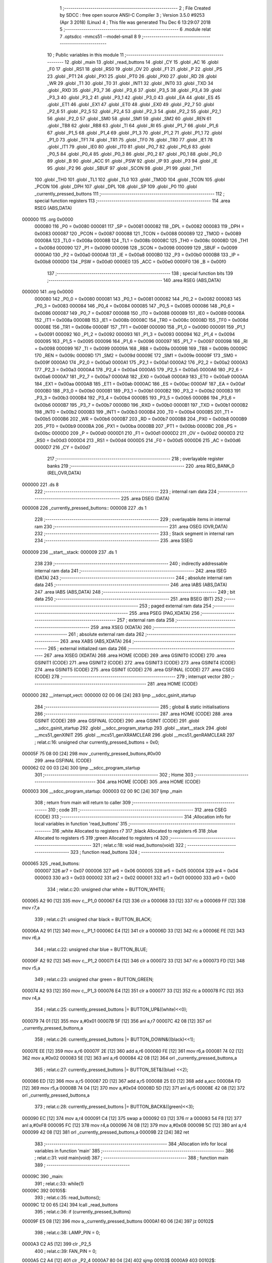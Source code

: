                                       1 ;--------------------------------------------------------
                                      2 ; File Created by SDCC : free open source ANSI-C Compiler
                                      3 ; Version 3.5.0 #9253 (Apr  3 2018) (Linux)
                                      4 ; This file was generated Thu Dec  6 13:29:07 2018
                                      5 ;--------------------------------------------------------
                                      6 	.module relat
                                      7 	.optsdcc -mmcs51 --model-small
                                      8 	
                                      9 ;--------------------------------------------------------
                                     10 ; Public variables in this module
                                     11 ;--------------------------------------------------------
                                     12 	.globl _main
                                     13 	.globl _read_buttons
                                     14 	.globl _CY
                                     15 	.globl _AC
                                     16 	.globl _F0
                                     17 	.globl _RS1
                                     18 	.globl _RS0
                                     19 	.globl _OV
                                     20 	.globl _F1
                                     21 	.globl _P
                                     22 	.globl _PS
                                     23 	.globl _PT1
                                     24 	.globl _PX1
                                     25 	.globl _PT0
                                     26 	.globl _PX0
                                     27 	.globl _RD
                                     28 	.globl _WR
                                     29 	.globl _T1
                                     30 	.globl _T0
                                     31 	.globl _INT1
                                     32 	.globl _INT0
                                     33 	.globl _TXD
                                     34 	.globl _RXD
                                     35 	.globl _P3_7
                                     36 	.globl _P3_6
                                     37 	.globl _P3_5
                                     38 	.globl _P3_4
                                     39 	.globl _P3_3
                                     40 	.globl _P3_2
                                     41 	.globl _P3_1
                                     42 	.globl _P3_0
                                     43 	.globl _EA
                                     44 	.globl _ES
                                     45 	.globl _ET1
                                     46 	.globl _EX1
                                     47 	.globl _ET0
                                     48 	.globl _EX0
                                     49 	.globl _P2_7
                                     50 	.globl _P2_6
                                     51 	.globl _P2_5
                                     52 	.globl _P2_4
                                     53 	.globl _P2_3
                                     54 	.globl _P2_2
                                     55 	.globl _P2_1
                                     56 	.globl _P2_0
                                     57 	.globl _SM0
                                     58 	.globl _SM1
                                     59 	.globl _SM2
                                     60 	.globl _REN
                                     61 	.globl _TB8
                                     62 	.globl _RB8
                                     63 	.globl _TI
                                     64 	.globl _RI
                                     65 	.globl _P1_7
                                     66 	.globl _P1_6
                                     67 	.globl _P1_5
                                     68 	.globl _P1_4
                                     69 	.globl _P1_3
                                     70 	.globl _P1_2
                                     71 	.globl _P1_1
                                     72 	.globl _P1_0
                                     73 	.globl _TF1
                                     74 	.globl _TR1
                                     75 	.globl _TF0
                                     76 	.globl _TR0
                                     77 	.globl _IE1
                                     78 	.globl _IT1
                                     79 	.globl _IE0
                                     80 	.globl _IT0
                                     81 	.globl _P0_7
                                     82 	.globl _P0_6
                                     83 	.globl _P0_5
                                     84 	.globl _P0_4
                                     85 	.globl _P0_3
                                     86 	.globl _P0_2
                                     87 	.globl _P0_1
                                     88 	.globl _P0_0
                                     89 	.globl _B
                                     90 	.globl _ACC
                                     91 	.globl _PSW
                                     92 	.globl _IP
                                     93 	.globl _P3
                                     94 	.globl _IE
                                     95 	.globl _P2
                                     96 	.globl _SBUF
                                     97 	.globl _SCON
                                     98 	.globl _P1
                                     99 	.globl _TH1
                                    100 	.globl _TH0
                                    101 	.globl _TL1
                                    102 	.globl _TL0
                                    103 	.globl _TMOD
                                    104 	.globl _TCON
                                    105 	.globl _PCON
                                    106 	.globl _DPH
                                    107 	.globl _DPL
                                    108 	.globl _SP
                                    109 	.globl _P0
                                    110 	.globl _currently_pressed_buttons
                                    111 ;--------------------------------------------------------
                                    112 ; special function registers
                                    113 ;--------------------------------------------------------
                                    114 	.area RSEG    (ABS,DATA)
      000000                        115 	.org 0x0000
                           000080   116 _P0	=	0x0080
                           000081   117 _SP	=	0x0081
                           000082   118 _DPL	=	0x0082
                           000083   119 _DPH	=	0x0083
                           000087   120 _PCON	=	0x0087
                           000088   121 _TCON	=	0x0088
                           000089   122 _TMOD	=	0x0089
                           00008A   123 _TL0	=	0x008a
                           00008B   124 _TL1	=	0x008b
                           00008C   125 _TH0	=	0x008c
                           00008D   126 _TH1	=	0x008d
                           000090   127 _P1	=	0x0090
                           000098   128 _SCON	=	0x0098
                           000099   129 _SBUF	=	0x0099
                           0000A0   130 _P2	=	0x00a0
                           0000A8   131 _IE	=	0x00a8
                           0000B0   132 _P3	=	0x00b0
                           0000B8   133 _IP	=	0x00b8
                           0000D0   134 _PSW	=	0x00d0
                           0000E0   135 _ACC	=	0x00e0
                           0000F0   136 _B	=	0x00f0
                                    137 ;--------------------------------------------------------
                                    138 ; special function bits
                                    139 ;--------------------------------------------------------
                                    140 	.area RSEG    (ABS,DATA)
      000000                        141 	.org 0x0000
                           000080   142 _P0_0	=	0x0080
                           000081   143 _P0_1	=	0x0081
                           000082   144 _P0_2	=	0x0082
                           000083   145 _P0_3	=	0x0083
                           000084   146 _P0_4	=	0x0084
                           000085   147 _P0_5	=	0x0085
                           000086   148 _P0_6	=	0x0086
                           000087   149 _P0_7	=	0x0087
                           000088   150 _IT0	=	0x0088
                           000089   151 _IE0	=	0x0089
                           00008A   152 _IT1	=	0x008a
                           00008B   153 _IE1	=	0x008b
                           00008C   154 _TR0	=	0x008c
                           00008D   155 _TF0	=	0x008d
                           00008E   156 _TR1	=	0x008e
                           00008F   157 _TF1	=	0x008f
                           000090   158 _P1_0	=	0x0090
                           000091   159 _P1_1	=	0x0091
                           000092   160 _P1_2	=	0x0092
                           000093   161 _P1_3	=	0x0093
                           000094   162 _P1_4	=	0x0094
                           000095   163 _P1_5	=	0x0095
                           000096   164 _P1_6	=	0x0096
                           000097   165 _P1_7	=	0x0097
                           000098   166 _RI	=	0x0098
                           000099   167 _TI	=	0x0099
                           00009A   168 _RB8	=	0x009a
                           00009B   169 _TB8	=	0x009b
                           00009C   170 _REN	=	0x009c
                           00009D   171 _SM2	=	0x009d
                           00009E   172 _SM1	=	0x009e
                           00009F   173 _SM0	=	0x009f
                           0000A0   174 _P2_0	=	0x00a0
                           0000A1   175 _P2_1	=	0x00a1
                           0000A2   176 _P2_2	=	0x00a2
                           0000A3   177 _P2_3	=	0x00a3
                           0000A4   178 _P2_4	=	0x00a4
                           0000A5   179 _P2_5	=	0x00a5
                           0000A6   180 _P2_6	=	0x00a6
                           0000A7   181 _P2_7	=	0x00a7
                           0000A8   182 _EX0	=	0x00a8
                           0000A9   183 _ET0	=	0x00a9
                           0000AA   184 _EX1	=	0x00aa
                           0000AB   185 _ET1	=	0x00ab
                           0000AC   186 _ES	=	0x00ac
                           0000AF   187 _EA	=	0x00af
                           0000B0   188 _P3_0	=	0x00b0
                           0000B1   189 _P3_1	=	0x00b1
                           0000B2   190 _P3_2	=	0x00b2
                           0000B3   191 _P3_3	=	0x00b3
                           0000B4   192 _P3_4	=	0x00b4
                           0000B5   193 _P3_5	=	0x00b5
                           0000B6   194 _P3_6	=	0x00b6
                           0000B7   195 _P3_7	=	0x00b7
                           0000B0   196 _RXD	=	0x00b0
                           0000B1   197 _TXD	=	0x00b1
                           0000B2   198 _INT0	=	0x00b2
                           0000B3   199 _INT1	=	0x00b3
                           0000B4   200 _T0	=	0x00b4
                           0000B5   201 _T1	=	0x00b5
                           0000B6   202 _WR	=	0x00b6
                           0000B7   203 _RD	=	0x00b7
                           0000B8   204 _PX0	=	0x00b8
                           0000B9   205 _PT0	=	0x00b9
                           0000BA   206 _PX1	=	0x00ba
                           0000BB   207 _PT1	=	0x00bb
                           0000BC   208 _PS	=	0x00bc
                           0000D0   209 _P	=	0x00d0
                           0000D1   210 _F1	=	0x00d1
                           0000D2   211 _OV	=	0x00d2
                           0000D3   212 _RS0	=	0x00d3
                           0000D4   213 _RS1	=	0x00d4
                           0000D5   214 _F0	=	0x00d5
                           0000D6   215 _AC	=	0x00d6
                           0000D7   216 _CY	=	0x00d7
                                    217 ;--------------------------------------------------------
                                    218 ; overlayable register banks
                                    219 ;--------------------------------------------------------
                                    220 	.area REG_BANK_0	(REL,OVR,DATA)
      000000                        221 	.ds 8
                                    222 ;--------------------------------------------------------
                                    223 ; internal ram data
                                    224 ;--------------------------------------------------------
                                    225 	.area DSEG    (DATA)
      000008                        226 _currently_pressed_buttons::
      000008                        227 	.ds 1
                                    228 ;--------------------------------------------------------
                                    229 ; overlayable items in internal ram 
                                    230 ;--------------------------------------------------------
                                    231 	.area	OSEG    (OVR,DATA)
                                    232 ;--------------------------------------------------------
                                    233 ; Stack segment in internal ram 
                                    234 ;--------------------------------------------------------
                                    235 	.area	SSEG
      000009                        236 __start__stack:
      000009                        237 	.ds	1
                                    238 
                                    239 ;--------------------------------------------------------
                                    240 ; indirectly addressable internal ram data
                                    241 ;--------------------------------------------------------
                                    242 	.area ISEG    (DATA)
                                    243 ;--------------------------------------------------------
                                    244 ; absolute internal ram data
                                    245 ;--------------------------------------------------------
                                    246 	.area IABS    (ABS,DATA)
                                    247 	.area IABS    (ABS,DATA)
                                    248 ;--------------------------------------------------------
                                    249 ; bit data
                                    250 ;--------------------------------------------------------
                                    251 	.area BSEG    (BIT)
                                    252 ;--------------------------------------------------------
                                    253 ; paged external ram data
                                    254 ;--------------------------------------------------------
                                    255 	.area PSEG    (PAG,XDATA)
                                    256 ;--------------------------------------------------------
                                    257 ; external ram data
                                    258 ;--------------------------------------------------------
                                    259 	.area XSEG    (XDATA)
                                    260 ;--------------------------------------------------------
                                    261 ; absolute external ram data
                                    262 ;--------------------------------------------------------
                                    263 	.area XABS    (ABS,XDATA)
                                    264 ;--------------------------------------------------------
                                    265 ; external initialized ram data
                                    266 ;--------------------------------------------------------
                                    267 	.area XISEG   (XDATA)
                                    268 	.area HOME    (CODE)
                                    269 	.area GSINIT0 (CODE)
                                    270 	.area GSINIT1 (CODE)
                                    271 	.area GSINIT2 (CODE)
                                    272 	.area GSINIT3 (CODE)
                                    273 	.area GSINIT4 (CODE)
                                    274 	.area GSINIT5 (CODE)
                                    275 	.area GSINIT  (CODE)
                                    276 	.area GSFINAL (CODE)
                                    277 	.area CSEG    (CODE)
                                    278 ;--------------------------------------------------------
                                    279 ; interrupt vector 
                                    280 ;--------------------------------------------------------
                                    281 	.area HOME    (CODE)
      000000                        282 __interrupt_vect:
      000000 02 00 06         [24]  283 	ljmp	__sdcc_gsinit_startup
                                    284 ;--------------------------------------------------------
                                    285 ; global & static initialisations
                                    286 ;--------------------------------------------------------
                                    287 	.area HOME    (CODE)
                                    288 	.area GSINIT  (CODE)
                                    289 	.area GSFINAL (CODE)
                                    290 	.area GSINIT  (CODE)
                                    291 	.globl __sdcc_gsinit_startup
                                    292 	.globl __sdcc_program_startup
                                    293 	.globl __start__stack
                                    294 	.globl __mcs51_genXINIT
                                    295 	.globl __mcs51_genXRAMCLEAR
                                    296 	.globl __mcs51_genRAMCLEAR
                                    297 ;	relat.c:16: unsigned char currently_pressed_buttons = 0x0;
      00005F 75 08 00         [24]  298 	mov	_currently_pressed_buttons,#0x00
                                    299 	.area GSFINAL (CODE)
      000062 02 00 03         [24]  300 	ljmp	__sdcc_program_startup
                                    301 ;--------------------------------------------------------
                                    302 ; Home
                                    303 ;--------------------------------------------------------
                                    304 	.area HOME    (CODE)
                                    305 	.area HOME    (CODE)
      000003                        306 __sdcc_program_startup:
      000003 02 00 9C         [24]  307 	ljmp	_main
                                    308 ;	return from main will return to caller
                                    309 ;--------------------------------------------------------
                                    310 ; code
                                    311 ;--------------------------------------------------------
                                    312 	.area CSEG    (CODE)
                                    313 ;------------------------------------------------------------
                                    314 ;Allocation info for local variables in function 'read_buttons'
                                    315 ;------------------------------------------------------------
                                    316 ;white                     Allocated to registers r7 
                                    317 ;black                     Allocated to registers r6 
                                    318 ;blue                      Allocated to registers r5 
                                    319 ;green                     Allocated to registers r4 
                                    320 ;------------------------------------------------------------
                                    321 ;	relat.c:18: void read_buttons(void)
                                    322 ;	-----------------------------------------
                                    323 ;	 function read_buttons
                                    324 ;	-----------------------------------------
      000065                        325 _read_buttons:
                           000007   326 	ar7 = 0x07
                           000006   327 	ar6 = 0x06
                           000005   328 	ar5 = 0x05
                           000004   329 	ar4 = 0x04
                           000003   330 	ar3 = 0x03
                           000002   331 	ar2 = 0x02
                           000001   332 	ar1 = 0x01
                           000000   333 	ar0 = 0x00
                                    334 ;	relat.c:20: unsigned char white = BUTTON_WHITE;
      000065 A2 90            [12]  335 	mov	c,_P1_0
      000067 E4               [12]  336 	clr	a
      000068 33               [12]  337 	rlc	a
      000069 FF               [12]  338 	mov	r7,a
                                    339 ;	relat.c:21: unsigned char black = BUTTON_BLACK;
      00006A A2 91            [12]  340 	mov	c,_P1_1
      00006C E4               [12]  341 	clr	a
      00006D 33               [12]  342 	rlc	a
      00006E FE               [12]  343 	mov	r6,a
                                    344 ;	relat.c:22: unsigned char blue  = BUTTON_BLUE;
      00006F A2 92            [12]  345 	mov	c,_P1_2
      000071 E4               [12]  346 	clr	a
      000072 33               [12]  347 	rlc	a
      000073 FD               [12]  348 	mov	r5,a
                                    349 ;	relat.c:23: unsigned char green = BUTTON_GREEN;
      000074 A2 93            [12]  350 	mov	c,_P1_3
      000076 E4               [12]  351 	clr	a
      000077 33               [12]  352 	rlc	a
      000078 FC               [12]  353 	mov	r4,a
                                    354 ;	relat.c:25: currently_pressed_buttons |= BUTTON_UP&((white)<<0);
      000079 74 01            [12]  355 	mov	a,#0x01
      00007B 5F               [12]  356 	anl	a,r7
      00007C 42 08            [12]  357 	orl	_currently_pressed_buttons,a
                                    358 ;	relat.c:26: currently_pressed_buttons |= BUTTON_DOWN&((black)<<1);
      00007E EE               [12]  359 	mov	a,r6
      00007F 2E               [12]  360 	add	a,r6
      000080 FE               [12]  361 	mov	r6,a
      000081 74 02            [12]  362 	mov	a,#0x02
      000083 5E               [12]  363 	anl	a,r6
      000084 42 08            [12]  364 	orl	_currently_pressed_buttons,a
                                    365 ;	relat.c:27: currently_pressed_buttons |= BUTTON_SET&((blue) <<2);
      000086 ED               [12]  366 	mov	a,r5
      000087 2D               [12]  367 	add	a,r5
      000088 25 E0            [12]  368 	add	a,acc
      00008A FD               [12]  369 	mov	r5,a
      00008B 74 04            [12]  370 	mov	a,#0x04
      00008D 5D               [12]  371 	anl	a,r5
      00008E 42 08            [12]  372 	orl	_currently_pressed_buttons,a
                                    373 ;	relat.c:28: currently_pressed_buttons |= BUTTON_BACK&((green)<<3);
      000090 EC               [12]  374 	mov	a,r4
      000091 C4               [12]  375 	swap	a
      000092 03               [12]  376 	rr	a
      000093 54 F8            [12]  377 	anl	a,#0xF8
      000095 FC               [12]  378 	mov	r4,a
      000096 74 08            [12]  379 	mov	a,#0x08
      000098 5C               [12]  380 	anl	a,r4
      000099 42 08            [12]  381 	orl	_currently_pressed_buttons,a
      00009B 22               [24]  382 	ret
                                    383 ;------------------------------------------------------------
                                    384 ;Allocation info for local variables in function 'main'
                                    385 ;------------------------------------------------------------
                                    386 ;	relat.c:31: void main(void)
                                    387 ;	-----------------------------------------
                                    388 ;	 function main
                                    389 ;	-----------------------------------------
      00009C                        390 _main:
                                    391 ;	relat.c:33: while(1)
      00009C                        392 00105$:
                                    393 ;	relat.c:35: read_buttons();
      00009C 12 00 65         [24]  394 	lcall	_read_buttons
                                    395 ;	relat.c:36: if (currently_pressed_buttons)
      00009F E5 08            [12]  396 	mov	a,_currently_pressed_buttons
      0000A1 60 06            [24]  397 	jz	00102$
                                    398 ;	relat.c:38: LAMP_PIN = 0;
      0000A3 C2 A5            [12]  399 	clr	_P2_5
                                    400 ;	relat.c:39: FAN_PIN = 0;
      0000A5 C2 A4            [12]  401 	clr	_P2_4
      0000A7 80 04            [24]  402 	sjmp	00103$
      0000A9                        403 00102$:
                                    404 ;	relat.c:43: LAMP_PIN = 1;
      0000A9 D2 A5            [12]  405 	setb	_P2_5
                                    406 ;	relat.c:44: FAN_PIN = 1;
      0000AB D2 A4            [12]  407 	setb	_P2_4
      0000AD                        408 00103$:
                                    409 ;	relat.c:46: currently_pressed_buttons &= 0x00;
      0000AD 75 08 00         [24]  410 	mov	_currently_pressed_buttons,#0x00
      0000B0 80 EA            [24]  411 	sjmp	00105$
                                    412 	.area CSEG    (CODE)
                                    413 	.area CONST   (CODE)
                                    414 	.area XINIT   (CODE)
                                    415 	.area CABS    (ABS,CODE)

